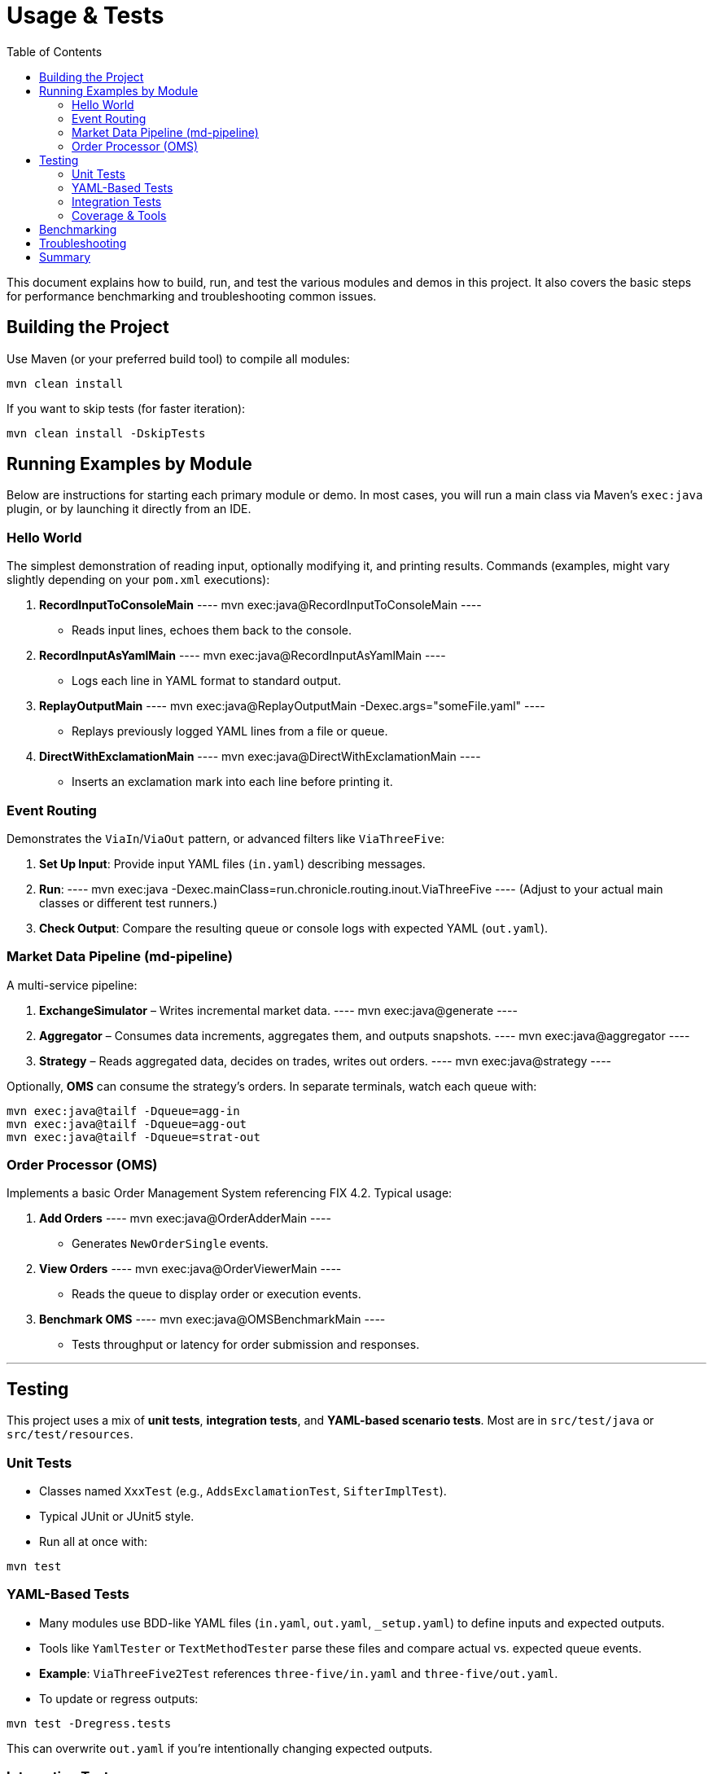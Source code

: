 = Usage & Tests
:toc:
:toclevels: 3

This document explains how to build, run, and test the various modules and demos in this project. It also covers the basic steps for performance benchmarking and troubleshooting common issues.

[#building-the-project]
== Building the Project

Use Maven (or your preferred build tool) to compile all modules:

----
mvn clean install
----

If you want to skip tests (for faster iteration):
----
mvn clean install -DskipTests
----

[#running-examples]
== Running Examples by Module

Below are instructions for starting each primary module or demo. In most cases, you will run a main class via Maven’s `exec:java` plugin, or by launching it directly from an IDE.

[#hello-world]
=== Hello World

The simplest demonstration of reading input, optionally modifying it, and printing results.  
Commands (examples, might vary slightly depending on your `pom.xml` executions):

1. **RecordInputToConsoleMain**  
   ----
   mvn exec:java@RecordInputToConsoleMain
   ----  
   - Reads input lines, echoes them back to the console.

2. **RecordInputAsYamlMain**  
   ----
   mvn exec:java@RecordInputAsYamlMain
   ----  
   - Logs each line in YAML format to standard output.

3. **ReplayOutputMain**  
   ----
   mvn exec:java@ReplayOutputMain -Dexec.args="someFile.yaml"
   ----  
   - Replays previously logged YAML lines from a file or queue.

4. **DirectWithExclamationMain**  
   ----
   mvn exec:java@DirectWithExclamationMain
   ----  
   - Inserts an exclamation mark into each line before printing it.

[#event-routing]
=== Event Routing

Demonstrates the `ViaIn`/`ViaOut` pattern, or advanced filters like `ViaThreeFive`:

1. **Set Up Input**: Provide input YAML files (`in.yaml`) describing messages.
2. **Run**:  
   ----
   mvn exec:java -Dexec.mainClass=run.chronicle.routing.inout.ViaThreeFive
   ----  
   (Adjust to your actual main classes or different test runners.)

3. **Check Output**: Compare the resulting queue or console logs with expected YAML (`out.yaml`).

[#md-pipeline]
=== Market Data Pipeline (md-pipeline)

A multi-service pipeline:

1. **ExchangeSimulator** – Writes incremental market data.  
   ----
   mvn exec:java@generate
   ----
2. **Aggregator** – Consumes data increments, aggregates them, and outputs snapshots.  
   ----
   mvn exec:java@aggregator
   ----
3. **Strategy** – Reads aggregated data, decides on trades, writes out orders.  
   ----
   mvn exec:java@strategy
   ----

Optionally, **OMS** can consume the strategy's orders.  
In separate terminals, watch each queue with:

[source]
----
mvn exec:java@tailf -Dqueue=agg-in
mvn exec:java@tailf -Dqueue=agg-out
mvn exec:java@tailf -Dqueue=strat-out
----

[#order-processor]
=== Order Processor (OMS)

Implements a basic Order Management System referencing FIX 4.2. Typical usage:

1. **Add Orders**  
   ----
   mvn exec:java@OrderAdderMain
   ----  
   - Generates `NewOrderSingle` events.

2. **View Orders**  
   ----
   mvn exec:java@OrderViewerMain
   ----  
   - Reads the queue to display order or execution events.

3. **Benchmark OMS**  
   ----
   mvn exec:java@OMSBenchmarkMain
   ----  
   - Tests throughput or latency for order submission and responses.

'''

[#testing]
== Testing

This project uses a mix of **unit tests**, **integration tests**, and **YAML-based scenario tests**. Most are in `src/test/java` or `src/test/resources`.

[#unit-tests]
=== Unit Tests

- Classes named `XxxTest` (e.g., `AddsExclamationTest`, `SifterImplTest`).
- Typical JUnit or JUnit5 style.
- Run all at once with:
----
mvn test
----

[#yaml-tests]
=== YAML-Based Tests

- Many modules use BDD-like YAML files (`in.yaml`, `out.yaml`, `_setup.yaml`) to define inputs and expected outputs.
- Tools like `YamlTester` or `TextMethodTester` parse these files and compare actual vs. expected queue events.
- **Example**: `ViaThreeFive2Test` references `three-five/in.yaml` and `three-five/out.yaml`.
- To update or regress outputs:
----
mvn test -Dregress.tests
----
This can overwrite `out.yaml` if you’re intentionally changing expected outputs.

[#integration-tests]
=== Integration Tests

- Some scenarios span multiple processes (e.g., the market data pipeline).
- Start each submodule or main class in a separate terminal so they pass data via Chronicle Queues.
- Verify logs or queue outputs match expectations (YAML out files or console prints).

[#coverage]
=== Coverage & Tools

- (Optional) Use Jacoco or another coverage plugin to measure how thoroughly your tests cover the code.

'''

[#benchmarks]
== Benchmarking

Several classes in `benchmarks/` measure throughput and latency:

* **LatencyDistributionMain**
- Usage:
----
mvn exec:java -Dexec.mainClass=chronicle.queue.benchmark.LatencyDistributionMain \
-Dsize=60 -Dthroughput=100000
----
- Parameterize `size`, `throughput`, etc.
- Checks microsecond-level round-trip latencies.

* **ThroughputMain**
- Writes and reads millions of messages to measure raw throughput.
- Example:
----
mvn exec:java -Dexec.mainClass=chronicle.queue.benchmark.ThroughputMain \
-Dtime=10 -Dsize=60
----

Keep an eye on CPU scaling, GC logs, and whether you’re using shared memory or TCP. Results typically show 1+ million msgs/sec or sub-micro latencies, depending on hardware.

'''

[#troubleshooting]
== Troubleshooting

- **No Output?**
Double-check your queue path. Maybe specify `-Dpath=queue` or ensure each module points to the correct folder.

- **File Locks or Collisions**
On Windows, ensure no leftover processes hold open file handles.

- **YAML Tester Mismatch**
If actual vs. expected outputs differ unexpectedly, see if your scenario changed. Use `-Dregress.tests` only if you deliberately want to update your baseline.

- **Excessive GC**
Chronicle aims for minimal allocations, so check if you introduced object churn in custom code. Potentially switch to direct Bytes usage or off-heap.

'''

[#summary]
== Summary

You now have clear instructions on:

1. **How to build and run** each module or submodule example (hello-world, event-routing, md-pipeline, order-processor).
2. **How to test** using either standard JUnit or advanced YAML-based scenario tests.
3. **How to benchmark** with throughput and latency tools provided in `benchmarks/`.

For deeper architectural background, see xref:architecture.adoc[Architecture]. For style guides and advanced references, see xref:reference.adoc[Reference].